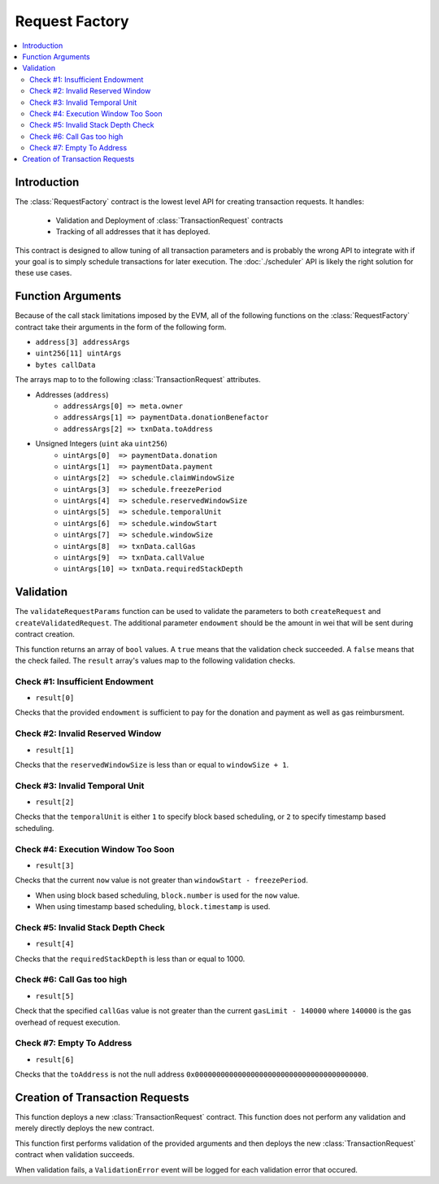 Request Factory
===============

.. contents:: :local:

.. class:: RequestFactory

Introduction
------------

The :class:`RequestFactory` contract is the lowest level API for creating
transaction requests.  It handles:

    * Validation and Deployment of :class:`TransactionRequest` contracts
    * Tracking of all addresses that it has deployed.

This contract is designed to allow tuning of all transaction parameters and is
probably the wrong API to integrate with if your goal is to simply schedule
transactions for later execution.  The :doc:`./scheduler` API is likely the
right solution for these use cases.


Function Arguments
------------------

Because of the call stack limitations imposed by the EVM, all of the following
functions on the :class:`RequestFactory` contract take their arguments in the
form of the following form.  

* ``address[3] addressArgs``
* ``uint256[11] uintArgs``
* ``bytes callData``

The arrays map to to the following :class:`TransactionRequest` attributes.

* Addresses (``address``)
    * ``addressArgs[0] => meta.owner``
    * ``addressArgs[1] => paymentData.donationBenefactor``
    * ``addressArgs[2] => txnData.toAddress``

* Unsigned Integers (``uint`` aka ``uint256``)
    *  ``uintArgs[0]  => paymentData.donation``
    *  ``uintArgs[1]  => paymentData.payment``
    *  ``uintArgs[2]  => schedule.claimWindowSize``
    *  ``uintArgs[3]  => schedule.freezePeriod``
    *  ``uintArgs[4]  => schedule.reservedWindowSize``
    *  ``uintArgs[5]  => schedule.temporalUnit``
    *  ``uintArgs[6]  => schedule.windowStart``
    *  ``uintArgs[7]  => schedule.windowSize``
    *  ``uintArgs[8]  => txnData.callGas``
    *  ``uintArgs[9]  => txnData.callValue``
    *  ``uintArgs[10] => txnData.requiredStackDepth``


Validation
----------

.. method:: RequestFactory.validateRequestParams(address[3] addressArgs, uint[11] uintArgs, bytes callData, uint endowment) returns (bool[7] result)

The ``validateRequestParams`` function can be used to validate the parameters
to both ``createRequest`` and ``createValidatedRequest``.  The additional
parameter ``endowment`` should be the amount in wei that will be sent during
contract creation.

This function returns an array of ``bool`` values.  A ``true`` means that the
validation check succeeded.  A ``false`` means that the check failed.  The
``result`` array's values map to the following validation checks.

Check #1: Insufficient Endowment
^^^^^^^^^^^^^^^^^^^^^^^^^^^^^^^^

* ``result[0]``

Checks that the provided ``endowment`` is sufficient to pay for the donation
and payment as well as gas reimbursment.


Check #2: Invalid Reserved Window
^^^^^^^^^^^^^^^^^^^^^^^^^^^^^^^^^

* ``result[1]``

Checks that the ``reservedWindowSize`` is less than or equal to ``windowSize +
1``.


Check #3: Invalid Temporal Unit
^^^^^^^^^^^^^^^^^^^^^^^^^^^^^^^

* ``result[2]``

Checks that the ``temporalUnit`` is either ``1`` to specify block based scheduling,
or ``2`` to specify timestamp based scheduling.


Check #4: Execution Window Too Soon
^^^^^^^^^^^^^^^^^^^^^^^^^^^^^^^^^^^

* ``result[3]``

Checks that the current ``now`` value is not greater than ``windowStart -
freezePeriod``.

* When using block based scheduling, ``block.number`` is used for the ``now``
  value.
* When using timestamp based scheduling, ``block.timestamp`` is used.


Check #5: Invalid Stack Depth Check
^^^^^^^^^^^^^^^^^^^^^^^^^^^^^^^^^^^

* ``result[4]``

Checks that the ``requiredStackDepth`` is less than or equal to 1000.


Check #6: Call Gas too high
^^^^^^^^^^^^^^^^^^^^^^^^^^^

* ``result[5]``

Check that the specified ``callGas`` value is not greater than the current
``gasLimit - 140000`` where ``140000`` is the gas overhead of request
execution.

Check #7: Empty To Address
^^^^^^^^^^^^^^^^^^^^^^^^^^

* ``result[6]``

Checks that the ``toAddress`` is not the null address
``0x0000000000000000000000000000000000000000``.


Creation of Transaction Requests
--------------------------------


.. method:: RequestFactory.createRequest(address[3] addressArgs, uint[11] uintArgs, bytes callData)

This function deploys a new :class:`TransactionRequest` contract.  This
function does not perform any validation and merely directly deploys the new
contract.


.. method:: RequestFactory.createValidatedRequest(address[3] addressArgs, uint[11] uintArgs, bytes callData)

This function first performs validation of the provided arguments and then
deploys the new :class:`TransactionRequest` contract when validation succeeds.

When validation fails, a ``ValidationError`` event will be logged for each
validation error that occured.
